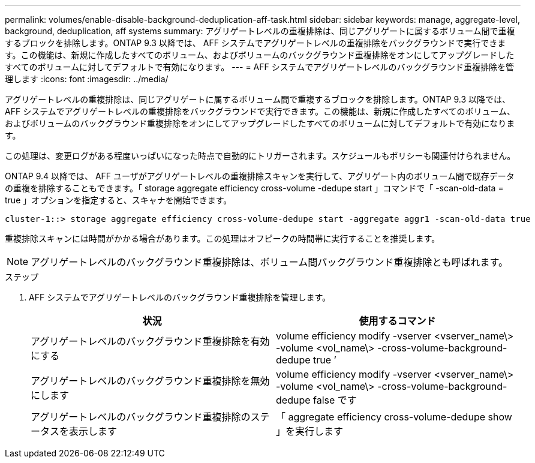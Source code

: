 ---
permalink: volumes/enable-disable-background-deduplication-aff-task.html 
sidebar: sidebar 
keywords: manage, aggregate-level, background, deduplication, aff systems 
summary: アグリゲートレベルの重複排除は、同じアグリゲートに属するボリューム間で重複するブロックを排除します。ONTAP 9.3 以降では、 AFF システムでアグリゲートレベルの重複排除をバックグラウンドで実行できます。この機能は、新規に作成したすべてのボリューム、およびボリュームのバックグラウンド重複排除をオンにしてアップグレードしたすべてのボリュームに対してデフォルトで有効になります。 
---
= AFF システムでアグリゲートレベルのバックグラウンド重複排除を管理します
:icons: font
:imagesdir: ../media/


[role="lead"]
アグリゲートレベルの重複排除は、同じアグリゲートに属するボリューム間で重複するブロックを排除します。ONTAP 9.3 以降では、 AFF システムでアグリゲートレベルの重複排除をバックグラウンドで実行できます。この機能は、新規に作成したすべてのボリューム、およびボリュームのバックグラウンド重複排除をオンにしてアップグレードしたすべてのボリュームに対してデフォルトで有効になります。

この処理は、変更ログがある程度いっぱいになった時点で自動的にトリガーされます。スケジュールもポリシーも関連付けられません。

ONTAP 9.4 以降では、 AFF ユーザがアグリゲートレベルの重複排除スキャンを実行して、アグリゲート内のボリューム間で既存データの重複を排除することもできます。「 storage aggregate efficiency cross-volume -dedupe start 」コマンドで「 -scan-old-data = true 」オプションを指定すると、スキャナを開始できます。

[listing]
----
cluster-1::> storage aggregate efficiency cross-volume-dedupe start -aggregate aggr1 -scan-old-data true
----
重複排除スキャンには時間がかかる場合があります。この処理はオフピークの時間帯に実行することを推奨します。

[NOTE]
====
アグリゲートレベルのバックグラウンド重複排除は、ボリューム間バックグラウンド重複排除とも呼ばれます。

====
.ステップ
. AFF システムでアグリゲートレベルのバックグラウンド重複排除を管理します。
+
[cols="2*"]
|===
| 状況 | 使用するコマンド 


 a| 
アグリゲートレベルのバックグラウンド重複排除を有効にする
 a| 
volume efficiency modify -vserver <vserver_name\> -volume <vol_name\> -cross-volume-background-dedupe true ’



 a| 
アグリゲートレベルのバックグラウンド重複排除を無効にします
 a| 
volume efficiency modify -vserver <vserver_name\> -volume <vol_name\> -cross-volume-background-dedupe false です



 a| 
アグリゲートレベルのバックグラウンド重複排除のステータスを表示します
 a| 
「 aggregate efficiency cross-volume-dedupe show 」を実行します

|===

